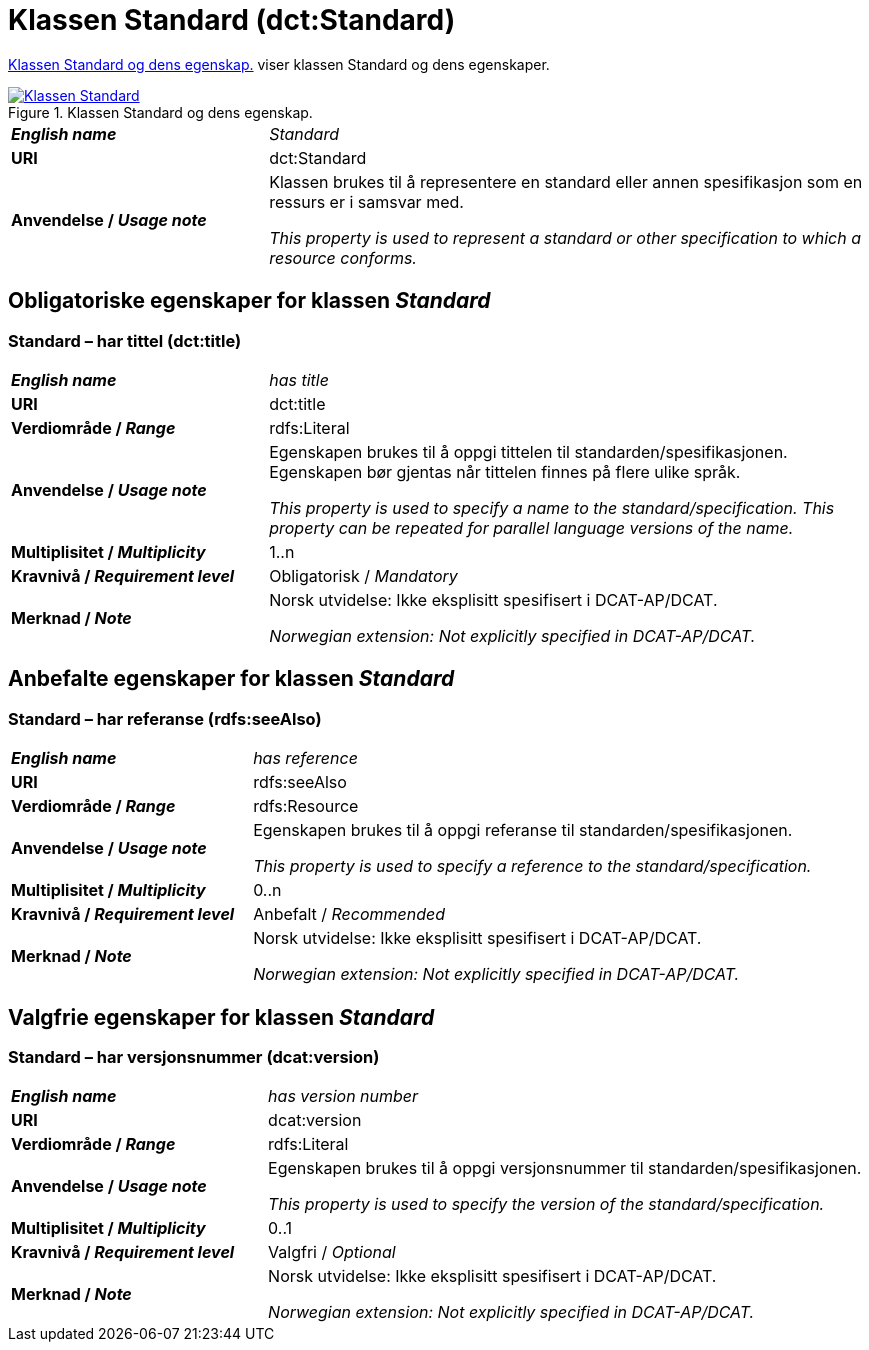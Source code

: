 = Klassen Standard (dct:Standard) [[Standard]]

<<diagram-KlassenStandard>> viser klassen Standard og dens egenskaper.  

[[diagram-KlassenStandard]]
.Klassen Standard og dens egenskap.
[link=images/Klassen-Standard.png]
image::images/Klassen-Standard.png[]

[cols="30s,70d"]
|===
| _English name_ |  _Standard_
| URI | dct:Standard
| Anvendelse / _Usage note_ | Klassen brukes til å representere en standard eller annen spesifikasjon som en ressurs er i samsvar med.

_This property is used to represent a standard or other specification to which a resource conforms._
|===


== Obligatoriske egenskaper for klassen _Standard_ [[Standard-obligatoriske-egenskaper]]

=== Standard – har tittel (dct:title) [[Standard-harTittel]]

[cols="30s,70d"]
|===
| _English name_ |  _has title_
| URI | dct:title
| Verdiområde / _Range_ | rdfs:Literal
| Anvendelse / _Usage note_ | Egenskapen brukes til å oppgi tittelen til standarden/spesifikasjonen. Egenskapen bør gjentas når tittelen finnes på flere ulike språk.

_This property is used to specify a name to the standard/specification. This property can be repeated for parallel language versions of the name._
| Multiplisitet / _Multiplicity_ | 1..n
| Kravnivå / _Requirement level_ | Obligatorisk / _Mandatory_
| Merknad / _Note_ | Norsk utvidelse: Ikke eksplisitt spesifisert i DCAT-AP/DCAT.

_Norwegian extension: Not explicitly specified in DCAT-AP/DCAT._
|===

== Anbefalte egenskaper for klassen _Standard_ [[Standard-anbefalte-egenskaper]]

=== Standard – har referanse (rdfs:seeAlso)  [[Standard-harReferanse]]

[cols="30s,70"]
|===
| _English name_ | _has reference_
| URI | rdfs:seeAlso
| Verdiområde / _Range_ | rdfs:Resource
| Anvendelse / _Usage note_ | Egenskapen brukes til å oppgi referanse til standarden/spesifikasjonen.

_This property is used to specify a reference to the standard/specification._
| Multiplisitet / _Multiplicity_ | 0..n
| Kravnivå / _Requirement level_ | Anbefalt / _Recommended_
| Merknad / _Note_ | Norsk utvidelse: Ikke eksplisitt spesifisert i DCAT-AP/DCAT.

_Norwegian extension: Not explicitly specified in DCAT-AP/DCAT._
|===

== Valgfrie egenskaper for klassen _Standard_ [[Standard-valgfrie-egenskaper]]

=== Standard – har versjonsnummer (dcat:version)  [[Standard-harVersjonsnummer]]

[cols="30s,70"]
|===
| _English name_ | _has version number_
| URI | dcat:version
| Verdiområde / _Range_ | rdfs:Literal
| Anvendelse / _Usage note_ | Egenskapen brukes til å oppgi versjonsnummer til standarden/spesifikasjonen.

_This property is used to specify the version of the standard/specification._
| Multiplisitet / _Multiplicity_ | 0..1
| Kravnivå / _Requirement level_ | Valgfri / _Optional_
| Merknad / _Note_ | Norsk utvidelse: Ikke eksplisitt spesifisert i DCAT-AP/DCAT.

_Norwegian extension: Not explicitly specified in DCAT-AP/DCAT._
|===
